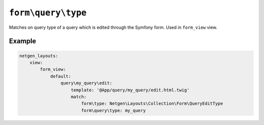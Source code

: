 ``form\query\type``
===================

Matches on query type of a query which is edited through the Symfony form. Used
in ``form_view`` view.

Example
-------

.. code-block:: yaml

    netgen_layouts:
        view:
            form_view:
                default:
                    query\my_query\edit:
                        template: '@App/query/my_query/edit.html.twig'
                        match:
                            form\type: Netgen\Layouts\Collection\Form\QueryEditType
                            form\query\type: my_query
